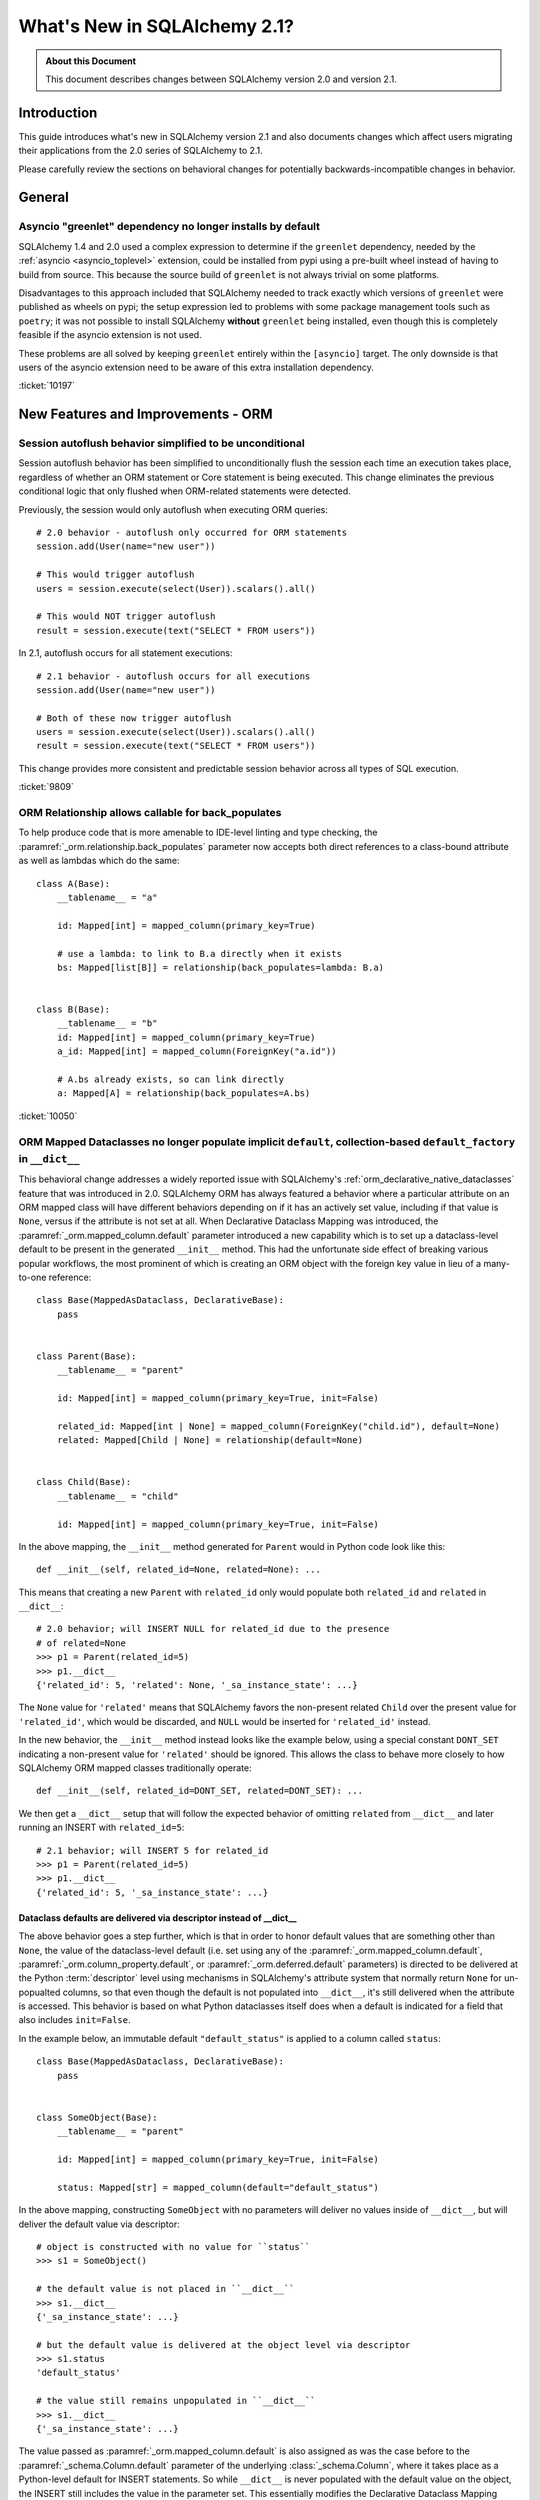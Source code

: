 .. _whatsnew_21_toplevel:

=============================
What's New in SQLAlchemy 2.1?
=============================

.. admonition:: About this Document

    This document describes changes between SQLAlchemy version 2.0 and
    version 2.1.


Introduction
============

This guide introduces what's new in SQLAlchemy version 2.1
and also documents changes which affect users migrating
their applications from the 2.0 series of SQLAlchemy to 2.1.

Please carefully review the sections on behavioral changes for
potentially backwards-incompatible changes in behavior.

General
=======

.. _change_10197:

Asyncio "greenlet" dependency no longer installs by default
------------------------------------------------------------

SQLAlchemy 1.4 and 2.0 used a complex expression to determine if the
``greenlet`` dependency, needed by the :ref:`asyncio <asyncio_toplevel>`
extension, could be installed from pypi using a pre-built wheel instead
of having to build from source.   This because the source build of ``greenlet``
is not always trivial on some platforms.

Disadvantages to this approach included that SQLAlchemy needed to track
exactly which versions of ``greenlet`` were published as wheels on pypi;
the setup expression led to problems with some package management tools
such as ``poetry``; it was not possible to install SQLAlchemy **without**
``greenlet`` being installed, even though this is completely feasible
if the asyncio extension is not used.

These problems are all solved by keeping ``greenlet`` entirely within the
``[asyncio]`` target.  The only downside is that users of the asyncio extension
need to be aware of this extra installation dependency.

:ticket:`10197`

New Features and Improvements - ORM
====================================



.. _change_9809:

Session autoflush behavior simplified to be unconditional
---------------------------------------------------------

Session autoflush behavior has been simplified to unconditionally flush the
session each time an execution takes place, regardless of whether an ORM
statement or Core statement is being executed. This change eliminates the
previous conditional logic that only flushed when ORM-related statements
were detected.

Previously, the session would only autoflush when executing ORM queries::

    # 2.0 behavior - autoflush only occurred for ORM statements
    session.add(User(name="new user"))

    # This would trigger autoflush
    users = session.execute(select(User)).scalars().all()

    # This would NOT trigger autoflush
    result = session.execute(text("SELECT * FROM users"))

In 2.1, autoflush occurs for all statement executions::

    # 2.1 behavior - autoflush occurs for all executions
    session.add(User(name="new user"))

    # Both of these now trigger autoflush
    users = session.execute(select(User)).scalars().all()
    result = session.execute(text("SELECT * FROM users"))

This change provides more consistent and predictable session behavior across
all types of SQL execution.

:ticket:`9809`


.. _change_10050:

ORM Relationship allows callable for back_populates
---------------------------------------------------

To help produce code that is more amenable to IDE-level linting and type
checking, the :paramref:`_orm.relationship.back_populates` parameter now
accepts both direct references to a class-bound attribute as well as
lambdas which do the same::

    class A(Base):
        __tablename__ = "a"

        id: Mapped[int] = mapped_column(primary_key=True)

        # use a lambda: to link to B.a directly when it exists
        bs: Mapped[list[B]] = relationship(back_populates=lambda: B.a)


    class B(Base):
        __tablename__ = "b"
        id: Mapped[int] = mapped_column(primary_key=True)
        a_id: Mapped[int] = mapped_column(ForeignKey("a.id"))

        # A.bs already exists, so can link directly
        a: Mapped[A] = relationship(back_populates=A.bs)

:ticket:`10050`

.. _change_12168:

ORM Mapped Dataclasses no longer populate implicit ``default``, collection-based ``default_factory`` in ``__dict__``
--------------------------------------------------------------------------------------------------------------------

This behavioral change addresses a widely reported issue with SQLAlchemy's
:ref:`orm_declarative_native_dataclasses` feature that was introduced in 2.0.
SQLAlchemy ORM has always featured a behavior where a particular attribute on
an ORM mapped class will have different behaviors depending on if it has an
actively set value, including if that value is ``None``, versus if the
attribute is not set at all.  When Declarative Dataclass Mapping was introduced, the
:paramref:`_orm.mapped_column.default` parameter introduced a new capability
which is to set up a dataclass-level default to be present in the generated
``__init__`` method. This had the unfortunate side effect of breaking various
popular workflows, the most prominent of which is creating an ORM object with
the foreign key value in lieu of a many-to-one reference::

    class Base(MappedAsDataclass, DeclarativeBase):
        pass


    class Parent(Base):
        __tablename__ = "parent"

        id: Mapped[int] = mapped_column(primary_key=True, init=False)

        related_id: Mapped[int | None] = mapped_column(ForeignKey("child.id"), default=None)
        related: Mapped[Child | None] = relationship(default=None)


    class Child(Base):
        __tablename__ = "child"

        id: Mapped[int] = mapped_column(primary_key=True, init=False)

In the above mapping, the ``__init__`` method generated for ``Parent``
would in Python code look like this::


    def __init__(self, related_id=None, related=None): ...

This means that creating a new ``Parent`` with ``related_id`` only would populate
both ``related_id`` and ``related`` in ``__dict__``::

    # 2.0 behavior; will INSERT NULL for related_id due to the presence
    # of related=None
    >>> p1 = Parent(related_id=5)
    >>> p1.__dict__
    {'related_id': 5, 'related': None, '_sa_instance_state': ...}

The ``None`` value for ``'related'`` means that SQLAlchemy favors the non-present
related ``Child`` over the present value for ``'related_id'``, which would be
discarded, and ``NULL`` would be inserted for ``'related_id'`` instead.

In the new behavior, the ``__init__`` method instead looks like the example below,
using a special constant ``DONT_SET`` indicating a non-present value for ``'related'``
should be ignored.  This allows the class to behave more closely to how
SQLAlchemy ORM mapped classes traditionally operate::

    def __init__(self, related_id=DONT_SET, related=DONT_SET): ...

We then get a ``__dict__`` setup that will follow the expected behavior of
omitting ``related`` from ``__dict__`` and later running an INSERT with
``related_id=5``::

    # 2.1 behavior; will INSERT 5 for related_id
    >>> p1 = Parent(related_id=5)
    >>> p1.__dict__
    {'related_id': 5, '_sa_instance_state': ...}

Dataclass defaults are delivered via descriptor instead of __dict__
^^^^^^^^^^^^^^^^^^^^^^^^^^^^^^^^^^^^^^^^^^^^^^^^^^^^^^^^^^^^^^^^^^^^

The above behavior goes a step further, which is that in order to
honor default values that are something other than ``None``, the value of the
dataclass-level default (i.e. set using any of the
:paramref:`_orm.mapped_column.default`,
:paramref:`_orm.column_property.default`, or :paramref:`_orm.deferred.default`
parameters) is directed to be delivered at the
Python :term:`descriptor` level using mechanisms in SQLAlchemy's attribute
system that normally return ``None`` for un-popualted columns, so that even though the default is not
populated into ``__dict__``, it's still delivered when the attribute is
accessed.  This behavior is based on what Python dataclasses itself does
when a default is indicated for a field that also includes ``init=False``.

In the example below, an immutable default ``"default_status"``
is applied to a column called ``status``::

    class Base(MappedAsDataclass, DeclarativeBase):
        pass


    class SomeObject(Base):
        __tablename__ = "parent"

        id: Mapped[int] = mapped_column(primary_key=True, init=False)

        status: Mapped[str] = mapped_column(default="default_status")

In the above mapping, constructing ``SomeObject`` with no parameters will
deliver no values inside of ``__dict__``, but will deliver the default
value via descriptor::

    # object is constructed with no value for ``status``
    >>> s1 = SomeObject()

    # the default value is not placed in ``__dict__``
    >>> s1.__dict__
    {'_sa_instance_state': ...}

    # but the default value is delivered at the object level via descriptor
    >>> s1.status
    'default_status'

    # the value still remains unpopulated in ``__dict__``
    >>> s1.__dict__
    {'_sa_instance_state': ...}

The value passed
as :paramref:`_orm.mapped_column.default` is also assigned as was the
case before to the :paramref:`_schema.Column.default` parameter of the
underlying :class:`_schema.Column`, where it takes
place as a Python-level default for INSERT statements.  So while ``__dict__``
is never populated with the default value on the object, the INSERT
still includes the value in the parameter set.  This essentially modifies
the Declarative Dataclass Mapping system to work more like traditional
ORM mapped classes, where a "default" means just that, a column level
default.

Dataclass defaults are accessible on objects even without init
^^^^^^^^^^^^^^^^^^^^^^^^^^^^^^^^^^^^^^^^^^^^^^^^^^^^^^^^^^^^^^

As the new behavior makes use of descriptors in a similar way as Python
dataclasses do themselves when ``init=False``, the new feature implements
this behavior as well.   This is an all new behavior where an ORM mapped
class can deliver a default value for fields even if they are not part of
the ``__init__()`` method at all.  In the mapping below, the ``status``
field is configured with ``init=False``, meaning it's not part of the
constructor at all::

    class Base(MappedAsDataclass, DeclarativeBase):
        pass


    class SomeObject(Base):
        __tablename__ = "parent"
        id: Mapped[int] = mapped_column(primary_key=True, init=False)
        status: Mapped[str] = mapped_column(default="default_status", init=False)

When we construct ``SomeObject()`` with no arguments, the default is accessible
on the instance, delivered via descriptor::

    >>> so = SomeObject()
    >>> so.status
    default_status

default_factory for collection-based relationships internally uses DONT_SET
^^^^^^^^^^^^^^^^^^^^^^^^^^^^^^^^^^^^^^^^^^^^^^^^^^^^^^^^^^^^^^^^^^^^^^^^^^^

A late add to the behavioral change brings equivalent behavior to the
use of the :paramref:`_orm.relationship.default_factory` parameter with
collection-based relationships.   This attribute is `documented <orm_declarative_dc_relationships>`
as being limited to exactly the collection class that's stated on the left side
of the annotation, which is now enforced at mapper configuration time::

    class Parent(Base):
        __tablename__ = "parents"

        id: Mapped[int] = mapped_column(primary_key=True, init=False)
        name: Mapped[str]

        children: Mapped[list["Child"]] = relationship(default_factory=list)

With the above mapping, the actual
:paramref:`_orm.relationship.default_factory` parameter is replaced internally
to instead use the same ``DONT_SET`` constant that's applied to
:paramref:`_orm.relationship.default` for many-to-one relationships.
SQLAlchemy's existing collection-on-attribute access behavior occurs as always
on access::

    >>> p1 = Parent(name="p1")
    >>> p1.children
    []

This change to :paramref:`_orm.relationship.default_factory` accommodates a
similar merge-based condition where an empty collection would be forced into
a new object that in fact wants a merged collection to arrive.


Related Changes
^^^^^^^^^^^^^^^

This change includes the following API changes:

* The :paramref:`_orm.relationship.default` parameter, when present, only
  accepts a value of ``None``, and is only accepted when the relationship is
  ultimately a many-to-one relationship or one that establishes
  :paramref:`_orm.relationship.uselist` as ``False``.
* The :paramref:`_orm.mapped_column.default` and :paramref:`_orm.mapped_column.insert_default`
  parameters are mutually exclusive, and only one may be passed at a time.
  The behavior of the two parameters is equivalent at the :class:`_schema.Column`
  level, however at the Declarative Dataclass Mapping level, only
  :paramref:`_orm.mapped_column.default` actually sets the dataclass-level
  default with descriptor access; using :paramref:`_orm.mapped_column.insert_default`
  will have the effect of the object attribute defaulting to ``None`` on the
  instance until the INSERT takes place, in the same way it works on traditional
  ORM mapped classes.

:ticket:`12168`

New Features and Improvements - Core
=====================================


.. _change_10635:

``Row`` now represents individual column types directly without ``Tuple``
--------------------------------------------------------------------------

SQLAlchemy 2.0 implemented a broad array of :pep:`484` typing throughout
all components, including a new ability for row-returning statements such
as :func:`_sql.select` to maintain track of individual column types, which
were then passed through the execution phase onto the :class:`_engine.Result`
object and then to the individual :class:`_engine.Row` objects.   Described
at :ref:`change_result_typing_20`, this approach solved several issues
with statement / row typing, but some remained unsolvable.  In 2.1, one
of those issues, that the individual column types needed to be packaged
into a ``typing.Tuple``, is now resolved using new :pep:`646` integration,
which allows for tuple-like types that are not actually typed as ``Tuple``.

In SQLAlchemy 2.0, a statement such as::

    stmt = select(column("x", Integer), column("y", String))

Would be typed as::

    Select[Tuple[int, str]]

In 2.1, it's now typed as::

    Select[int, str]

When executing ``stmt``, the :class:`_engine.Result` and :class:`_engine.Row`
objects will be typed as ``Result[int, str]`` and ``Row[int, str]``, respectively.
The prior workaround using :attr:`_engine.Row._t` to type as a real ``Tuple``
is no longer needed and projects can migrate off this pattern.

Mypy users will need to make use of **Mypy 1.7 or greater** for pep-646
integration to be available.

Limitations
^^^^^^^^^^^

Not yet solved by pep-646 or any other pep is the ability for an arbitrary
number of expressions within :class:`_sql.Select` and others to be mapped to
row objects, without stating each argument position explicitly within typing
annotations.   To work around this issue, SQLAlchemy makes use of automated
"stub generation" tools to generate hardcoded mappings of different numbers of
positional arguments to constructs like :func:`_sql.select` to resolve to
individual ``Unpack[]`` expressions (in SQLAlchemy 2.0, this generation
produced ``Tuple[]`` annotations instead).  This means that there are arbitrary
limits on how many specific column expressions will be typed within the
:class:`_engine.Row` object, without restoring to ``Any`` for remaining
expressions; for :func:`_sql.select`, it's currently ten expressions, and
for DML expressions like :func:`_dml.insert` that use :meth:`_dml.Insert.returning`,
it's eight.    If and when a new pep that provides a ``Map`` operator
to pep-646 is proposed, this limitation can be lifted. [1]_  Originally, it was
mistakenly assumed that this limitation prevented pep-646 from being usable at all,
however, the ``Unpack`` construct does in fact replace everything that
was done using ``Tuple`` in 2.0.

An additional limitation for which there is no proposed solution is that
there's no way for the name-based attributes on :class:`_engine.Row` to be
automatically typed, so these continue to be typed as ``Any`` (e.g. ``row.x``
and ``row.y`` for the above example).   With current language features,
this could only be fixed by having an explicit class-based construct that
allows one to compose an explicit :class:`_engine.Row` with explicit fields
up front, which would be verbose and not automatic.

.. [1] https://github.com/python/typing/discussions/1001#discussioncomment-1897813

:ticket:`10635`


.. _change_11234:

URL stringify and parse now supports URL escaping for the "database" portion
----------------------------------------------------------------------------

A URL that includes URL-escaped characters in the database portion will
now parse with conversion of those escaped characters::

    >>> from sqlalchemy import make_url
    >>> u = make_url("driver://user:pass@host/database%3Fname")
    >>> u.database
    'database?name'

Previously, such characters would not be unescaped::

    >>> # pre-2.1 behavior
    >>> from sqlalchemy import make_url
    >>> u = make_url("driver://user:pass@host/database%3Fname")
    >>> u.database
    'database%3Fname'

This change also applies to the stringify side; most special characters in
the database name will be URL escaped, omitting a few such as plus signs and
slashes::

    >>> from sqlalchemy import URL
    >>> u = URL.create("driver", database="a?b=c")
    >>> str(u)
    'driver:///a%3Fb%3Dc'

Where the above URL correctly round-trips to itself::

    >>> make_url(str(u))
    driver:///a%3Fb%3Dc
    >>> make_url(str(u)).database == u.database
    True


Whereas previously, special characters applied programmatically would not
be escaped in the result, leading to a URL that does not represent the
original database portion.  Below, `b=c` is part of the query string and
not the database portion::

    >>> from sqlalchemy import URL
    >>> u = URL.create("driver", database="a?b=c")
    >>> str(u)
    'driver:///a?b=c'

:ticket:`11234`

.. _change_11250:

Potential breaking change to odbc_connect= handling for mssql+pyodbc
--------------------------------------------------------------------

Fixed a mssql+pyodbc issue where valid plus signs in an already-unquoted
``odbc_connect=`` (raw DBAPI) connection string were replaced with spaces.

Previously, the pyodbc connector would always pass the odbc_connect value
to unquote_plus(), even if it was not required. So, if the (unquoted)
odbc_connect value contained ``PWD=pass+word`` that would get changed to
``PWD=pass word``, and the login would fail. One workaround was to quote
just the plus sign — ``PWD=pass%2Bword`` — which would then get unquoted
to ``PWD=pass+word``.

Implementations using the above workaround with :meth:`_engine.URL.create`
to specify a plus sign in the ``PWD=`` argument of an odbc_connect string
will have to remove the workaround and just pass the ``PWD=`` value as it
would appear in a valid ODBC connection string (i.e., the same as would be
required if using the connection string directly with ``pyodbc.connect()``).

:ticket:`11250`

.. _change_12496:

New Hybrid DML hook features
----------------------------

To complement the existing :meth:`.hybrid_property.update_expression` decorator,
a new decorator :meth:`.hybrid_property.bulk_dml` is added, which works
specifically with parameter dictionaries passed to :meth:`_orm.Session.execute`
when dealing with ORM-enabled :func:`_dml.insert` or :func:`_dml.update`::

    from typing import MutableMapping
    from dataclasses import dataclass


    @dataclass
    class Point:
        x: int
        y: int


    class Location(Base):
        __tablename__ = "location"

        id: Mapped[int] = mapped_column(primary_key=True)
        x: Mapped[int]
        y: Mapped[int]

        @hybrid_property
        def coordinates(self) -> Point:
            return Point(self.x, self.y)

        @coordinates.inplace.bulk_dml
        @classmethod
        def _coordinates_bulk_dml(
            cls, mapping: MutableMapping[str, Any], value: Point
        ) -> None:
            mapping["x"] = value.x
            mapping["y"] = value.y

Additionally, a new helper :func:`_sql.from_dml_column` is added, which may be
used with the :meth:`.hybrid_property.update_expression` hook to indicate
re-use of a column expression from elsewhere in the UPDATE statement's SET
clause::

    from sqlalchemy import from_dml_column


    class Product(Base):
        __tablename__ = "product"

        id: Mapped[int] = mapped_column(primary_key=True)
        price: Mapped[float]
        tax_rate: Mapped[float]

        @hybrid_property
        def total_price(self) -> float:
            return self.price * (1 + self.tax_rate)

        @total_price.inplace.update_expression
        @classmethod
        def _total_price_update_expression(cls, value: Any) -> List[Tuple[Any, Any]]:
            return [(cls.price, value / (1 + from_dml_column(cls.tax_rate)))]

In the above example, if the ``tax_rate`` column is also indicated in the
SET clause of the UPDATE, that expression will be used for the ``total_price``
expression rather than making use of the previous value of the ``tax_rate``
column:

.. sourcecode:: pycon+sql

    >>> from sqlalchemy import update
    >>> print(update(Product).values({Product.tax_rate: 0.08, Product.total_price: 125.00}))
    {printsql}UPDATE product SET tax_rate=:tax_rate, price=(:param_1 / (:tax_rate + :param_2))

When the target column is omitted, :func:`_sql.from_dml_column` falls back to
using the original column expression:

.. sourcecode:: pycon+sql

    >>> from sqlalchemy import update
    >>> print(update(Product).values({Product.total_price: 125.00}))
    {printsql}UPDATE product SET price=(:param_1 / (tax_rate + :param_2))


.. seealso::

    :ref:`hybrid_bulk_update`

:ticket:`12496`

.. _change_10556:

Addition of ``BitString`` subclass for handling postgresql ``BIT`` columns
--------------------------------------------------------------------------

Values of :class:`_postgresql.BIT` columns in the PostgreSQL dialect are
returned as instances of a new ``str`` subclass,
:class:`_postgresql.BitString`.  Previously, the value of :class:`_postgresql.BIT`
columns was driver dependent, with most drivers returning ``str`` instances
except ``asyncpg``, which used ``asyncpg.BitString``.

With this change, for the ``psycopg``, ``psycopg2``, and ``pg8000`` drivers,
the new :class:`_postgresql.BitString` type is mostly compatible with ``str``, but
adds methods for bit manipulation and supports bitwise operators.

As :class:`_postgresql.BitString` is a string subclass, hashability as well
as equality tests continue to work against plain strings.   This also leaves
ordering operators intact.

For implementations using the ``asyncpg`` driver, the new type is incompatible with
the existing ``asyncpg.BitString`` type.

:ticket:`10556`


.. _change_12736:

Operator classes added to validate operator usage with datatypes
----------------------------------------------------------------

SQLAlchemy 2.1 introduces a new "operator classes" system that provides
validation when SQL operators are used with specific datatypes. This feature
helps catch usage of operators that are not appropriate for a given datatype
during the initial construction of expression objects. A simple example is an
integer or numeric column used with a "string match" operator. When an
incompatible operation is used, a deprecation warning is emitted; in a future
major release this will raise :class:`.InvalidRequestError`.

The initial motivation for this new system is to revise the use of the
:meth:`.ColumnOperators.contains` method when used with :class:`_types.JSON` columns.
The :meth:`.ColumnOperators.contains` method in the case of the :class:`_types.JSON`
datatype makes use of the string-oriented version of the method, that
assumes string data and uses LIKE to match substrings.  This is not compatible
with the same-named method that is defined by the PostgreSQL
:class:`_postgresql.JSONB` type, which uses PostgreSQL's native JSONB containment
operators. Because :class:`_types.JSON` data is normally stored as a plain string,
:meth:`.ColumnOperators.contains` would "work", and even in trivial cases
behave similarly to that of :class:`_postgresql.JSONB`. However, since the two
operations are not actually compatible at all, this mis-use can easily lead to
unexpected inconsistencies.

Code that uses :meth:`.ColumnOperators.contains` with :class:`_types.JSON` columns will
now emit a deprecation warning::

    from sqlalchemy import JSON, select, Column
    from sqlalchemy.orm import DeclarativeBase, Mapped, mapped_column


    class Base(DeclarativeBase):
        pass


    class MyTable(Base):
        __tablename__ = "my_table"

        id: Mapped[int] = mapped_column(primary_key=True)
        json_column: Mapped[dict] = mapped_column(JSON)


    # This will now emit a deprecation warning
    select(MyTable).filter(MyTable.json_column.contains("some_value"))

Above, using :meth:`.ColumnOperators.contains` with :class:`_types.JSON` columns
is considered to be inappropriate, since :meth:`.ColumnOperators.contains`
works as a simple string search without any awareness of JSON structuring.
To explicitly indicate that the JSON data should be searched as a string
using LIKE, the
column should first be cast (using either :func:`_sql.cast` for a full CAST,
or :func:`_sql.type_coerce` for a Python-side cast) to :class:`.String`::

    from sqlalchemy import type_coerce, String

    # Explicit string-based matching
    select(MyTable).filter(type_coerce(MyTable.json_column, String).contains("some_value"))

This change forces code to distinguish between using string-based "contains"
with a :class:`_types.JSON` column and using PostgreSQL's JSONB containment
operator with :class:`_postgresql.JSONB` columns as separate, explicitly-stated operations.

The operator class system involves a mapping of SQLAlchemy operators listed
out in :mod:`sqlalchemy.sql.operators` to operator class combinations that come
from the :class:`.OperatorClass` enumeration, which are reconciled at
expression construction time with datatypes using the
:attr:`.TypeEngine.operator_classes` attribute.  A custom user defined type
may want to set this attribute to indicate the kinds of operators that make
sense::

    from sqlalchemy.types import UserDefinedType
    from sqlalchemy.sql.sqltypes import OperatorClass


    class ComplexNumber(UserDefinedType):
        operator_classes = OperatorClass.MATH

The above ``ComplexNumber`` datatype would then validate that operators
used are included in the "math" operator class.   By default, user defined
types made with :class:`.UserDefinedType` are left open to accept all
operators by default, whereas classes defined with :class:`.TypeDecorator`
will make use of the operator classes declared by the "impl" type.

.. seealso::

    :paramref:`.Operators.op.operator_class` - define an operator class when creating custom operators

    :class:`.OperatorClass`

:ticket:`12736`


`
